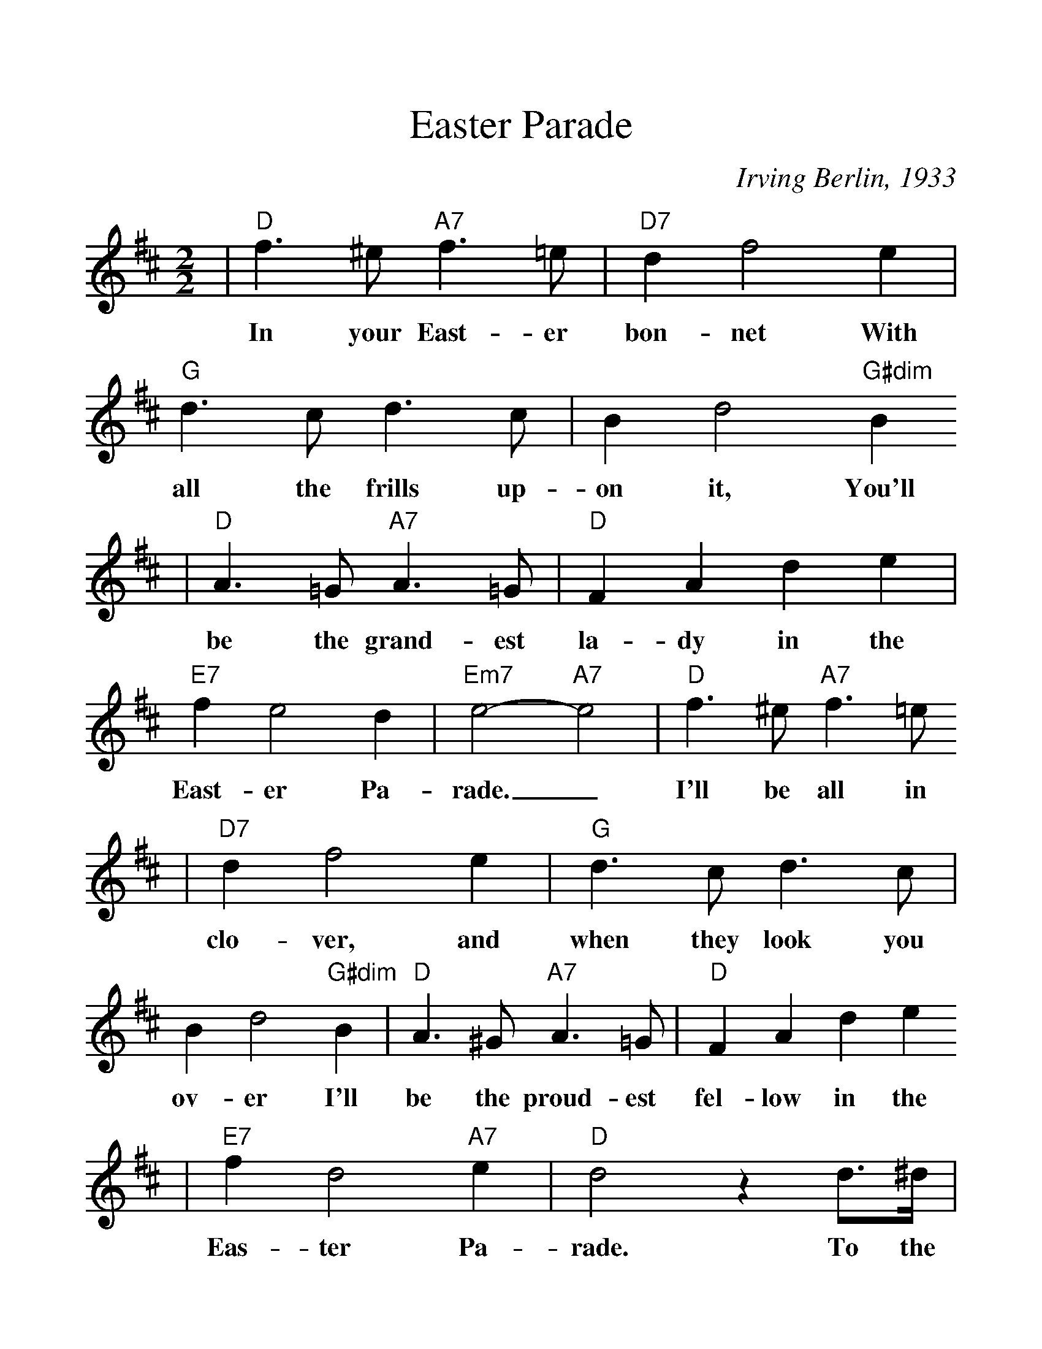 %Scale the output
%%scale 1.2
%%format dulcimer.fmt
X: 1
T:Easter Parade
C:Irving Berlin, 1933
M:2/2%(3/4, 4/4, 6/8)
L:1/4%(1/8, 1/4)
V:1 clef=treble
K:D%(D, C)
|"D"f3/2 ^e/2 "A7"f3/2 =e/2|"D7"d f2 e|"G"d3/2 c/2 d3/2 c/2|B d2 "G#dim"B
w:In your East-er bon-net With all the frills up-on it, You'll
|"D"A3/2 =G/2 "A7"A3/2 =G/2|"D"F A d e|"E7"f e2 d|"Em7"e2-"A7"e2|"D"f3/2 ^e/2 "A7"f3/2 =e/2
w:be the grand-est la-dy in the East-er Pa-rade._  I'll be all in
|"D7"d f2 e|"G"d3/2 c/2 d3/2 c/2|B d2 "G#dim"B|"D"A3/2 ^G/2 "A7"A3/2 =G/2|"D"F A d e
w:clo-ver, and when they look you ov-er I'll be the proud-est fel-low in the
|"E7"f d2 "A7"e|"D"d2 z d3/4^d/4|"D9"e3/4e/4| e2|z2 z d|"G"e3/4e/4 e3|
w:Eas-ter Pa-rade. To the Park we'll go, Round Rot-ten Row
|z2 z e3/4^e/4|"Bm7"f3/4f/4 f2 e|"E7"^g g2 e|"A7"a a3/4e/4 g g3/4d/4
w:The pho-to-gra-phers will snap us; And then you'll be seen In the
|"F#m"f f3/4c/4 "A7"e "A7+"^e|"D"f3/2 ^e/2 "A7"f3/2 =e/2|"D7"d f2 e|"G"d3/2 c/2 d3/2 c/2
w:smart mag-a-zine. Oh, I could write a son-net A-bout your East-er
|B d2 "G#6"B|"D"A3/2 ^G/2 "A7"A3/2 =G/2|"D"F A d e|"E7"f d2 "A7"e|1 "D"d3 z:|2 "D"d3 z||
w:bon-net And of the girl I'm tak-ing to the Eas-ter Par- ade. ade.
